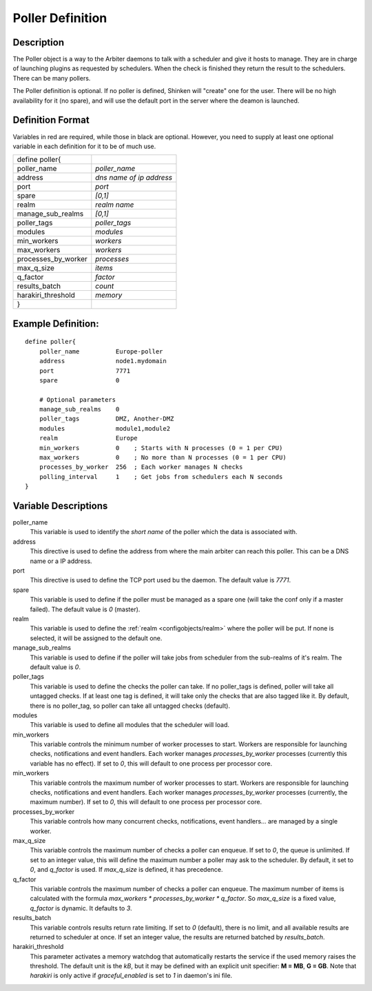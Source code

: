 .. _configobjects/poller:

==================
Poller Definition
==================


Description
============

The Poller object is a way to the Arbiter daemons to talk with a scheduler and give it hosts to manage. They are in charge of launching plugins as requested by schedulers. When the check is finished they return the result to the schedulers. There can be many pollers.

The Poller definition is optional. If no poller is defined, Shinken will "create" one for the user. There will be no high availability for it (no spare), and will use the default port in the server where the deamon is launched.


Definition Format
==================

Variables in red are required, while those in black are optional. However, you need to supply at least one optional variable in each definition for it to be of much use.

=================== ========================
define poller{
poller_name         *poller_name*
address             *dns name of ip address*
port                *port*
spare               *[0,1]*
realm               *realm name*
manage_sub_realms   *[0,1]*
poller_tags         *poller_tags*
modules             *modules*
min_workers         *workers*
max_workers         *workers*
processes_by_worker *processes*
max_q_size          *items*
q_factor            *factor*
results_batch       *count*
harakiri_threshold  *memory*
}
=================== ========================


Example Definition:
====================

::

  define poller{
      poller_name          Europe-poller
      address              node1.mydomain
      port                 7771
      spare                0

      # Optional parameters
      manage_sub_realms    0
      poller_tags          DMZ, Another-DMZ
      modules              module1,module2
      realm                Europe
      min_workers          0    ; Starts with N processes (0 = 1 per CPU)
      max_workers          0    ; No more than N processes (0 = 1 per CPU)
      processes_by_worker  256  ; Each worker manages N checks
      polling_interval     1    ; Get jobs from schedulers each N seconds
  }


Variable Descriptions
======================

poller_name
  This variable is used to identify the *short name* of the poller which the data is associated with.

address
  This directive is used to define the address from where the main arbiter can reach this poller. This can be a DNS name or a IP address.

port
  This directive is used to define the TCP port used bu the daemon. The default value is *7771*.

spare
  This variable is used to define if the poller must be managed as a spare one (will take the conf only if a master failed). The default value is *0* (master).

realm
  This variable is used to define the :ref:`realm <configobjects/realm>` where the poller will be put. If none is selected, it will be assigned to the default one.

manage_sub_realms
  This variable is used to define if the poller will take jobs from scheduler from the sub-realms of it's realm. The default value is *0*.

poller_tags
  This variable is used to define the checks the poller can take. If no poller_tags is defined, poller will take all untagged checks. If at least one tag is defined, it will take only the checks that are also tagged like it.
  By default, there is no poller_tag, so poller can take all untagged checks (default).

modules
  This variable is used to define all modules that the scheduler will load.

min_workers
  This variable controls the minimum number of worker processes to start. Workers are responsible for launching checks, notifications and event handlers. Each worker manages `processes_by_worker` processes (currently this variable has no effect). If set to *0*, this will default to one process per processor core.

min_workers
  This variable controls the maximum number of worker processes to start. Workers are responsible for launching checks, notifications and event handlers. Each worker manages `processes_by_worker` processes (currently, the maximum number). If set to *0*, this will default to one process per processor core.

processes_by_worker
  This variable controls how many concurrent checks, notifications, event handlers... are managed by a single worker.

max_q_size
  This variable controls the maximum number of checks a poller can enqueue. If set to *0*, the queue is unlimited. If set to an integer value, this will define the maximum number a poller may ask to the scheduler. By default, it set to *0*, and `q_factor` is used. If `max_q_size` is defined, it has precedence.

q_factor
  This variable controls the maximum number of checks a poller can enqueue. The maximum number of items is calculated with the formula `max_workers * processes_by_worker * q_factor`. So `max_q_size` is a fixed value, `q_factor` is dynamic. It defaults to `3`.

results_batch
  This variable controls results return rate limiting. If set to *0* (default), there is no limit, and all available results are returned to scheduler at once. If set an integer value, the results are returned batched by `results_batch`.

harakiri_threshold
  This parameter activates a memory watchdog that automatically restarts the service if the used memory raises the threshold. The default unit is the *kB*, but it may be defined with an explicit unit specifier: **M = MB**, **G = GB**. Note that `harakiri` is only active if `graceful_enabled` is set to `1` in daemon's ini file.
